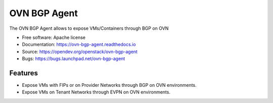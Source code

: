 =============
OVN BGP Agent
=============

The OVN BGP Agent allows to expose VMs/Containers through BGP on OVN

* Free software: Apache license
* Documentation: https://ovn-bgp-agent.readthedocs.io
* Source: https://opendev.org/openstack/ovn-bgp-agent
* Bugs: https://bugs.launchpad.net/ovn-bgp-agent

Features
--------

* Expose VMs with FIPs or on Provider Networks through BGP on OVN
  environments.
* Expose VMs on Tenant Networks through EVPN on OVN environments.
